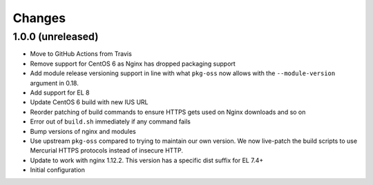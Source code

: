 Changes
=======

1.0.0 (unreleased)
------------------

* Move to GitHub Actions from Travis
* Remove support for CentOS 6 as Nginx has dropped packaging support
* Add module release versioning support in line with what ``pkg-oss`` now
  allows with the ``--module-version`` argument in 0.18.
* Add support for EL 8
* Update CentOS 6 build with new IUS URL
* Reorder patching of build commands to ensure HTTPS gets used on Nginx
  downloads and so on
* Error out of ``build.sh`` immediately if any command fails
* Bump versions of nginx and modules
* Use upstream ``pkg-oss`` compared to trying to maintain our own version.  We
  now live-patch the build scripts to use Mercurial HTTPS protocols instead of
  insecure HTTP.
* Update to work with nginx 1.12.2. This version has a specific dist suffix
  for EL 7.4+
* Initial configuration

